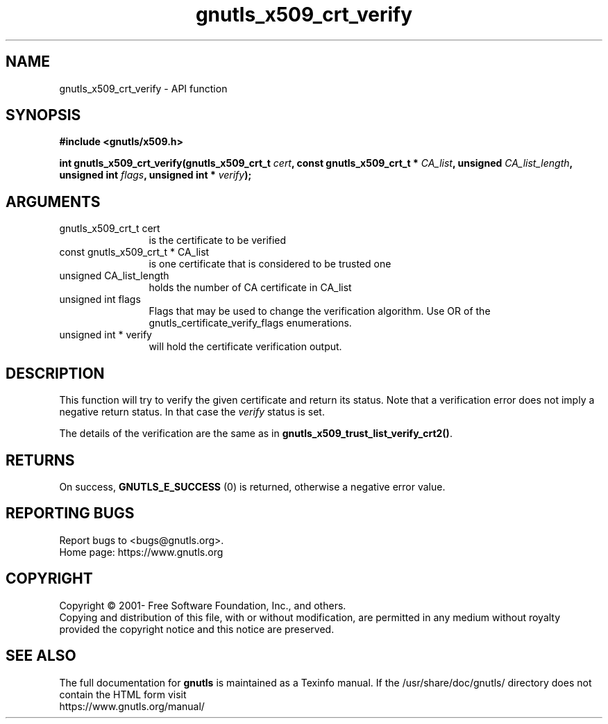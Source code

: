 .\" DO NOT MODIFY THIS FILE!  It was generated by gdoc.
.TH "gnutls_x509_crt_verify" 3 "3.7.5" "gnutls" "gnutls"
.SH NAME
gnutls_x509_crt_verify \- API function
.SH SYNOPSIS
.B #include <gnutls/x509.h>
.sp
.BI "int gnutls_x509_crt_verify(gnutls_x509_crt_t " cert ", const gnutls_x509_crt_t * " CA_list ", unsigned " CA_list_length ", unsigned int " flags ", unsigned int * " verify ");"
.SH ARGUMENTS
.IP "gnutls_x509_crt_t cert" 12
is the certificate to be verified
.IP "const gnutls_x509_crt_t * CA_list" 12
is one certificate that is considered to be trusted one
.IP "unsigned CA_list_length" 12
holds the number of CA certificate in CA_list
.IP "unsigned int flags" 12
Flags that may be used to change the verification algorithm. Use OR of the gnutls_certificate_verify_flags enumerations.
.IP "unsigned int * verify" 12
will hold the certificate verification output.
.SH "DESCRIPTION"
This function will try to verify the given certificate and return
its status. Note that a verification error does not imply a negative
return status. In that case the  \fIverify\fP status is set.

The details of the verification are the same
as in \fBgnutls_x509_trust_list_verify_crt2()\fP.
.SH "RETURNS"
On success, \fBGNUTLS_E_SUCCESS\fP (0) is returned, otherwise a
negative error value.
.SH "REPORTING BUGS"
Report bugs to <bugs@gnutls.org>.
.br
Home page: https://www.gnutls.org

.SH COPYRIGHT
Copyright \(co 2001- Free Software Foundation, Inc., and others.
.br
Copying and distribution of this file, with or without modification,
are permitted in any medium without royalty provided the copyright
notice and this notice are preserved.
.SH "SEE ALSO"
The full documentation for
.B gnutls
is maintained as a Texinfo manual.
If the /usr/share/doc/gnutls/
directory does not contain the HTML form visit
.B
.IP https://www.gnutls.org/manual/
.PP
